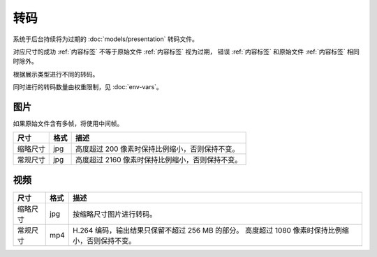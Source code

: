 转码
===================

系统于后台持续将为过期的 :doc:`models/presentation` 转码文件。

对应尺寸的成功 :ref:`内容标签` 不等于原始文件 :ref:`内容标签` 视为过期，
错误 :ref:`内容标签` 和原始文件 :ref:`内容标签` 相同时除外。

根据展示类型进行不同的转码。

同时进行的转码数量由权重限制，见 :doc:`env-vars`。

图片
---------------------

如果原始文件含有多帧，将使用中间帧。

+----------+------+--------------------------------------------------+
|   尺寸   | 格式 |                       描述                       |
+==========+======+==================================================+
| 缩略尺寸 | jpg  | 高度超过 200 像素时保持比例缩小，否则保持不变。  |
+----------+------+--------------------------------------------------+
| 常规尺寸 | jpg  | 高度超过 2160 像素时保持比例缩小，否则保持不变。 |
+----------+------+--------------------------------------------------+

视频
---------------------

+----------+------+--------------------------------------------------+
|   尺寸   | 格式 |                       描述                       |
+==========+======+==================================================+
| 缩略尺寸 | jpg  | 按缩略尺寸图片进行转码。                         |
+----------+------+--------------------------------------------------+
| 常规尺寸 | mp4  | H.264 编码，输出结果只保留不超过 256 MB 的部分。 |
|          |      | 高度超过 1080 像素时保持比例缩小，否则保持不变。 |
+----------+------+--------------------------------------------------+
